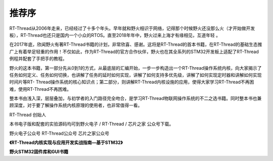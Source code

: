.. vim: syntax=rst

推荐序
-------------

RT-Thread从2006年走来，已经经过了十多个年头。早年就和野火相识于网络，记得那个时候野火还没那么火（才开始做开发板），RT-Thread也还只是国内一个小众的RTOS。直至2018年年中，野火过来上海才有缘相见，互道年轻 。

在2017年底，欣闻野火有著RT-Thread书籍的计划，非常欣喜、感谢。这将是RT-Thread的首本书籍，在RT-Thread的基础生态推广上有着举足轻重的作用！不仅如此，作为RT-Thread的官方合作伙伴，野火也在其全系列的STM32开发板上适配了RT-Thread例程并配套了手把手的教程。

野火的这本书籍，第一部分先从0到1的方式，从最底层的汇编开始，一步一步构造出一个RT-Thread操作系统内核，向大家揭示了任务如何定义、任务如何切换，也讲解了任务的延时如何实现，讲解了如何支持多优先级，讲解了如何实现定时器和讲解如何实现时间片等RT-
Thread操作系统的核心知识点；第二部分，则讲解RT-Thread内核设施的应用，使得大家学习RT-Thread不再困难，使用RT-Thread不再困难。

整本书由浅入深，层层叠加，与初学者的入门路径完全吻合，是学习RT-Thread物联网操作系统的不二之选书籍。同时整本书也兼顾深度，对于要了解操作系统内核原理的使用者，也非常值得一看。


RT-Thread 创始人 |recomm002|





本书电子版和配套的实验源码均可到野火电子 / RT-Thread / 芯片之家 公众号下载。

野火电子公众号 RT-Thread公众号 芯片之家公众号

|recomm003|\ |recomm004|\ |recomm005|

|recomm006|

**《RT-Thread内核实现与应用开发实战指南—基于STM32》**

|recomm007|

**野火STM32固件库和GUI书籍**

.. |recomm002| image:: media/recommendation/recomm002.png
   :width: 1.56526in
   :height: 0.89583in
.. |recomm003| image:: media/recommendation/recomm003.jpeg
   :width: 1.64583in
   :height: 1.64583in
.. |recomm004| image:: media/recommendation/recomm004.jpeg
   :width: 1.61806in
   :height: 1.61806in
.. |recomm005| image:: media/recommendation/recomm005.jpeg
   :width: 1.63194in
   :height: 1.63194in
.. |recomm006| image:: media/recommendation/recomm006.jpeg
   :width: 4.11039in
   :height: 4.11039in
.. |recomm007| image:: media/recommendation/recomm007.png
   :width: 5.76806in
   :height: 2.05347in
